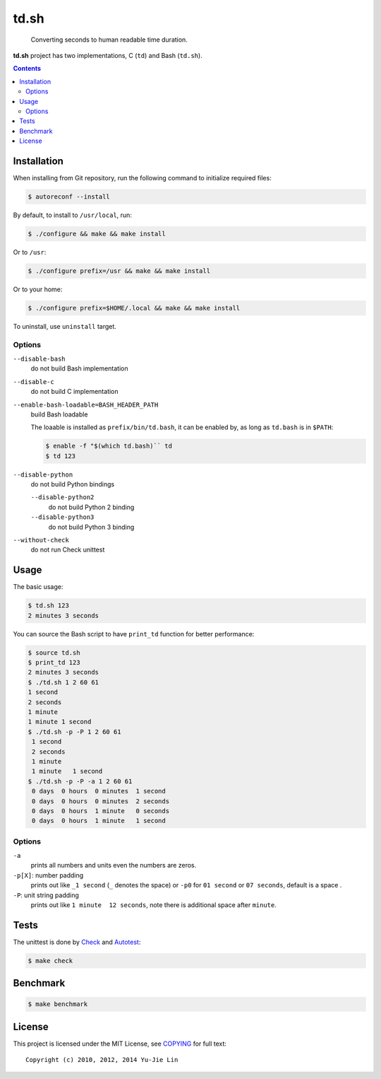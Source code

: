 =====
td.sh
=====

  Converting seconds to human readable time duration.

**td.sh** project has two implementations, C (``td``) and Bash (``td.sh``).

.. contents:: **Contents**
   :local:


Installation
============

When installing from Git repository, run the following command to initialize
required files:

.. code:: sh

  $ autoreconf --install

By default, to install to ``/usr/local``, run:

.. code:: sh

  $ ./configure && make && make install

Or to ``/usr``:

.. code:: sh

  $ ./configure prefix=/usr && make && make install

Or to your home:

.. code:: sh

  $ ./configure prefix=$HOME/.local && make && make install

To uninstall, use ``uninstall`` target.

Options
-------

``--disable-bash``
  do not build Bash implementation

``--disable-c``
  do not build C implementation

``--enable-bash-loadable=BASH_HEADER_PATH``
  build Bash loadable

  The loaable is installed as ``prefix/bin/td.bash``, it can be enabled by, as
  long as ``td.bash`` is in ``$PATH``:

  .. code:: sh

    $ enable -f "$(which td.bash)`` td
    $ td 123

``--disable-python``
  do not build Python bindings

  ``--disable-python2``
    do not build Python 2 binding

  ``--disable-python3``
    do not build Python 3 binding

``--without-check``
  do not run Check unittest


Usage
=====

The basic usage:

.. code:: sh

  $ td.sh 123
  2 minutes 3 seconds

You can source the Bash script to have ``print_td`` function for better performance:

.. code:: sh

  $ source td.sh
  $ print_td 123
  2 minutes 3 seconds
  $ ./td.sh 1 2 60 61
  1 second
  2 seconds
  1 minute
  1 minute 1 second
  $ ./td.sh -p -P 1 2 60 61
   1 second 
   2 seconds
   1 minute 
   1 minute   1 second 
  $ ./td.sh -p -P -a 1 2 60 61
   0 days  0 hours  0 minutes  1 second 
   0 days  0 hours  0 minutes  2 seconds
   0 days  0 hours  1 minute   0 seconds
   0 days  0 hours  1 minute   1 second 

Options
-------

``-a``
  prints all numbers and units even the numbers are zeros.

``-p[X]``: number padding
  prints out like ``_1 second`` (``_`` denotes the space) or ``-p0`` for ``01 second`` or ``07 seconds``, default is a space .

``-P``: unit string padding
  prints out like ``1 minute  12 seconds``, note there is additional space after ``minute``.


Tests
=====

The unittest is done by Check_ and Autotest_:

.. code:: sh

  $ make check

.. _Check: http://check.sourceforge.net/
.. _Autotest: http://www.gnu.org/savannah-checkouts/gnu/autoconf/manual/autoconf-2.69/html_node/Using-Autotest.html#Using-Autotest


Benchmark
=========

.. code:: sh

  $ make benchmark


License
=======

This project is licensed under the MIT License, see COPYING_ for full text::

  Copyright (c) 2010, 2012, 2014 Yu-Jie Lin

.. _COPYING: COPYING
